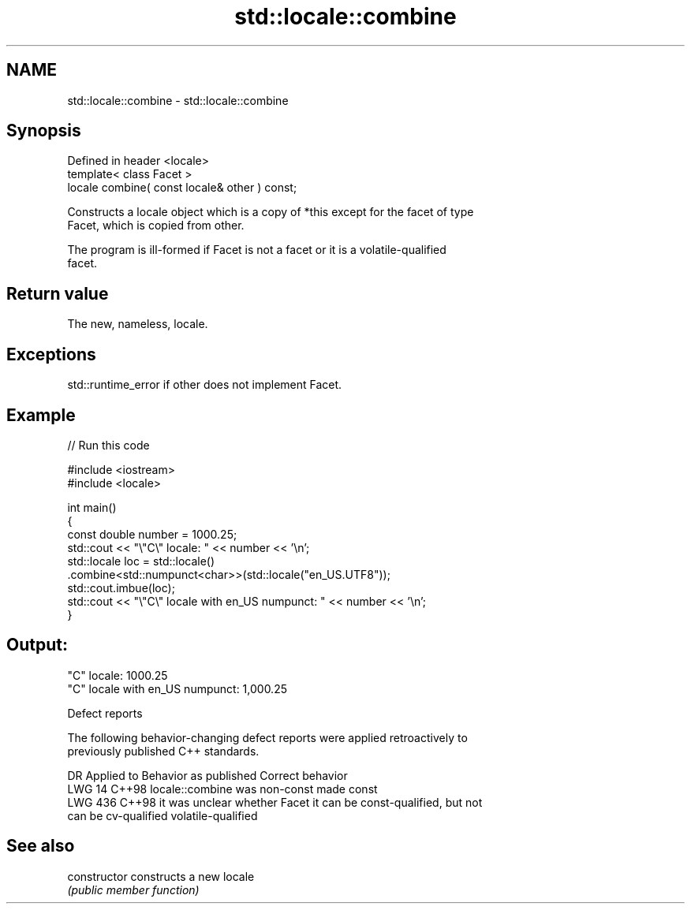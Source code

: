 .TH std::locale::combine 3 "2024.06.10" "http://cppreference.com" "C++ Standard Libary"
.SH NAME
std::locale::combine \- std::locale::combine

.SH Synopsis
   Defined in header <locale>
   template< class Facet >
   locale combine( const locale& other ) const;

   Constructs a locale object which is a copy of *this except for the facet of type
   Facet, which is copied from other.

   The program is ill-formed if Facet is not a facet or it is a volatile-qualified
   facet.

.SH Return value

   The new, nameless, locale.

.SH Exceptions

   std::runtime_error if other does not implement Facet.

.SH Example


// Run this code

 #include <iostream>
 #include <locale>

 int main()
 {
     const double number = 1000.25;
     std::cout << "\\"C\\" locale: " << number << '\\n';
     std::locale loc = std::locale()
         .combine<std::numpunct<char>>(std::locale("en_US.UTF8"));
     std::cout.imbue(loc);
     std::cout << "\\"C\\" locale with en_US numpunct: " << number << '\\n';
 }

.SH Output:

 "C" locale: 1000.25
 "C" locale with en_US numpunct: 1,000.25

   Defect reports

   The following behavior-changing defect reports were applied retroactively to
   previously published C++ standards.

     DR    Applied to     Behavior as published               Correct behavior
   LWG 14  C++98      locale::combine was non-const  made const
   LWG 436 C++98      it was unclear whether Facet   it can be const-qualified, but not
                      can be cv-qualified            volatile-qualified

.SH See also

   constructor   constructs a new locale
                 \fI(public member function)\fP
